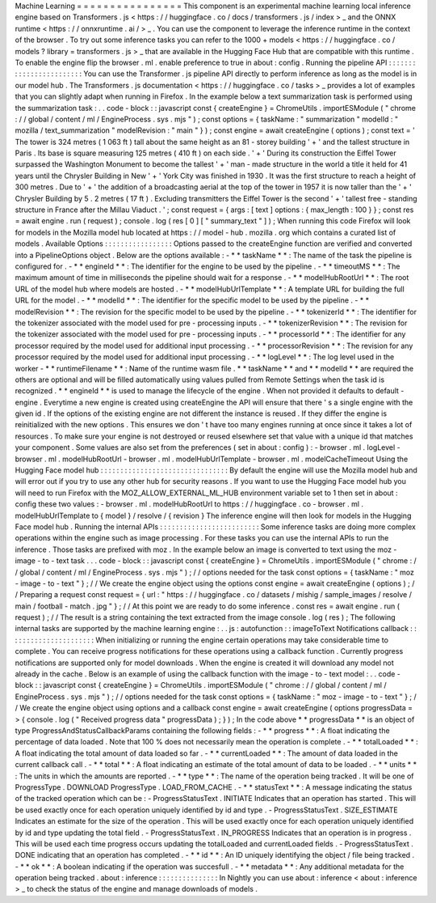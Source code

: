 Machine
Learning
=
=
=
=
=
=
=
=
=
=
=
=
=
=
=
=
This
component
is
an
experimental
machine
learning
local
inference
engine
based
on
Transformers
.
js
<
https
:
/
/
huggingface
.
co
/
docs
/
transformers
.
js
/
index
>
_
and
the
ONNX
runtime
<
https
:
/
/
onnxruntime
.
ai
/
>
_
.
You
can
use
the
component
to
leverage
the
inference
runtime
in
the
context
of
the
browser
.
To
try
out
some
inference
tasks
you
can
refer
to
the
1000
+
models
<
https
:
/
/
huggingface
.
co
/
models
?
library
=
transformers
.
js
>
_
that
are
available
in
the
Hugging
Face
Hub
that
are
compatible
with
this
runtime
.
To
enable
the
engine
flip
the
browser
.
ml
.
enable
preference
to
true
in
about
:
config
.
Running
the
pipeline
API
:
:
:
:
:
:
:
:
:
:
:
:
:
:
:
:
:
:
:
:
:
:
:
:
You
can
use
the
Transformer
.
js
pipeline
API
directly
to
perform
inference
as
long
as
the
model
is
in
our
model
hub
.
The
Transformers
.
js
documentation
<
https
:
/
/
huggingface
.
co
/
tasks
>
_
provides
a
lot
of
examples
that
you
can
slightly
adapt
when
running
in
Firefox
.
In
the
example
below
a
text
summarization
task
is
performed
using
the
summarization
task
:
.
.
code
-
block
:
:
javascript
const
{
createEngine
}
=
ChromeUtils
.
importESModule
(
"
chrome
:
/
/
global
/
content
/
ml
/
EngineProcess
.
sys
.
mjs
"
)
;
const
options
=
{
taskName
:
"
summarization
"
modelId
:
"
mozilla
/
text_summarization
"
modelRevision
:
"
main
"
}
)
;
const
engine
=
await
createEngine
(
options
)
;
const
text
=
'
The
tower
is
324
metres
(
1
063
ft
)
tall
about
the
same
height
as
an
81
-
storey
building
'
+
'
and
the
tallest
structure
in
Paris
.
Its
base
is
square
measuring
125
metres
(
410
ft
)
on
each
side
.
'
+
'
During
its
construction
the
Eiffel
Tower
surpassed
the
Washington
Monument
to
become
the
tallest
'
+
'
man
-
made
structure
in
the
world
a
title
it
held
for
41
years
until
the
Chrysler
Building
in
New
'
+
'
York
City
was
finished
in
1930
.
It
was
the
first
structure
to
reach
a
height
of
300
metres
.
Due
to
'
+
'
the
addition
of
a
broadcasting
aerial
at
the
top
of
the
tower
in
1957
it
is
now
taller
than
the
'
+
'
Chrysler
Building
by
5
.
2
metres
(
17
ft
)
.
Excluding
transmitters
the
Eiffel
Tower
is
the
second
'
+
'
tallest
free
-
standing
structure
in
France
after
the
Millau
Viaduct
.
'
;
const
request
=
{
args
:
[
text
]
options
:
{
max_length
:
100
}
}
;
const
res
=
await
engine
.
run
(
request
)
;
console
.
log
(
res
[
0
]
[
"
summary_text
"
]
)
;
When
running
this
code
Firefox
will
look
for
models
in
the
Mozilla
model
hub
located
at
https
:
/
/
model
-
hub
.
mozilla
.
org
which
contains
a
curated
list
of
models
.
Available
Options
:
:
:
:
:
:
:
:
:
:
:
:
:
:
:
:
:
Options
passed
to
the
createEngine
function
are
verified
and
converted
into
a
PipelineOptions
object
.
Below
are
the
options
available
:
-
*
*
taskName
*
*
:
The
name
of
the
task
the
pipeline
is
configured
for
.
-
*
*
engineId
*
*
:
The
identifier
for
the
engine
to
be
used
by
the
pipeline
.
-
*
*
timeoutMS
*
*
:
The
maximum
amount
of
time
in
milliseconds
the
pipeline
should
wait
for
a
response
.
-
*
*
modelHubRootUrl
*
*
:
The
root
URL
of
the
model
hub
where
models
are
hosted
.
-
*
*
modelHubUrlTemplate
*
*
:
A
template
URL
for
building
the
full
URL
for
the
model
.
-
*
*
modelId
*
*
:
The
identifier
for
the
specific
model
to
be
used
by
the
pipeline
.
-
*
*
modelRevision
*
*
:
The
revision
for
the
specific
model
to
be
used
by
the
pipeline
.
-
*
*
tokenizerId
*
*
:
The
identifier
for
the
tokenizer
associated
with
the
model
used
for
pre
-
processing
inputs
.
-
*
*
tokenizerRevision
*
*
:
The
revision
for
the
tokenizer
associated
with
the
model
used
for
pre
-
processing
inputs
.
-
*
*
processorId
*
*
:
The
identifier
for
any
processor
required
by
the
model
used
for
additional
input
processing
.
-
*
*
processorRevision
*
*
:
The
revision
for
any
processor
required
by
the
model
used
for
additional
input
processing
.
-
*
*
logLevel
*
*
:
The
log
level
used
in
the
worker
-
*
*
runtimeFilename
*
*
:
Name
of
the
runtime
wasm
file
.
*
*
taskName
*
*
and
*
*
modelId
*
*
are
required
the
others
are
optional
and
will
be
filled
automatically
using
values
pulled
from
Remote
Settings
when
the
task
id
is
recognized
.
*
*
engineId
*
*
is
used
to
manage
the
lifecycle
of
the
engine
.
When
not
provided
it
defaults
to
default
-
engine
.
Everytime
a
new
engine
is
created
using
createEngine
the
API
will
ensure
that
there
'
s
a
single
engine
with
the
given
id
.
If
the
options
of
the
existing
engine
are
not
different
the
instance
is
reused
.
If
they
differ
the
engine
is
reinitialized
with
the
new
options
.
This
ensures
we
don
'
t
have
too
many
engines
running
at
once
since
it
takes
a
lot
of
resources
.
To
make
sure
your
engine
is
not
destroyed
or
reused
elsewhere
set
that
value
with
a
unique
id
that
matches
your
component
.
Some
values
are
also
set
from
the
preferences
(
set
in
about
:
config
)
:
-
browser
.
ml
.
logLevel
-
browser
.
ml
.
modelHubRootUrl
-
browser
.
ml
.
modelHubUrlTemplate
-
browser
.
ml
.
modelCacheTimeout
Using
the
Hugging
Face
model
hub
:
:
:
:
:
:
:
:
:
:
:
:
:
:
:
:
:
:
:
:
:
:
:
:
:
:
:
:
:
:
:
:
By
default
the
engine
will
use
the
Mozilla
model
hub
and
will
error
out
if
you
try
to
use
any
other
hub
for
security
reasons
.
If
you
want
to
use
the
Hugging
Face
model
hub
you
will
need
to
run
Firefox
with
the
MOZ_ALLOW_EXTERNAL_ML_HUB
environment
variable
set
to
1
then
set
in
about
:
config
these
two
values
:
-
browser
.
ml
.
modelHubRootUrl
to
https
:
/
/
huggingface
.
co
-
browser
.
ml
.
modelHubUrlTemplate
to
{
model
}
/
resolve
/
{
revision
}
The
inference
engine
will
then
look
for
models
in
the
Hugging
Face
model
hub
.
Running
the
internal
APIs
:
:
:
:
:
:
:
:
:
:
:
:
:
:
:
:
:
:
:
:
:
:
:
:
:
Some
inference
tasks
are
doing
more
complex
operations
within
the
engine
such
as
image
processing
.
For
these
tasks
you
can
use
the
internal
APIs
to
run
the
inference
.
Those
tasks
are
prefixed
with
moz
.
In
the
example
below
an
image
is
converted
to
text
using
the
moz
-
image
-
to
-
text
task
.
.
.
code
-
block
:
:
javascript
const
{
createEngine
}
=
ChromeUtils
.
importESModule
(
"
chrome
:
/
/
global
/
content
/
ml
/
EngineProcess
.
sys
.
mjs
"
)
;
/
/
options
needed
for
the
task
const
options
=
{
taskName
:
"
moz
-
image
-
to
-
text
"
}
;
/
/
We
create
the
engine
object
using
the
options
const
engine
=
await
createEngine
(
options
)
;
/
/
Preparing
a
request
const
request
=
{
url
:
"
https
:
/
/
huggingface
.
co
/
datasets
/
mishig
/
sample_images
/
resolve
/
main
/
football
-
match
.
jpg
"
}
;
/
/
At
this
point
we
are
ready
to
do
some
inference
.
const
res
=
await
engine
.
run
(
request
)
;
/
/
The
result
is
a
string
containing
the
text
extracted
from
the
image
console
.
log
(
res
)
;
The
following
internal
tasks
are
supported
by
the
machine
learning
engine
:
.
.
js
:
autofunction
:
:
imageToText
Notifications
callback
:
:
:
:
:
:
:
:
:
:
:
:
:
:
:
:
:
:
:
:
:
:
When
initializing
or
running
the
engine
certain
operations
may
take
considerable
time
to
complete
.
You
can
receive
progress
notifications
for
these
operations
using
a
callback
function
.
Currently
progress
notifications
are
supported
only
for
model
downloads
.
When
the
engine
is
created
it
will
download
any
model
not
already
in
the
cache
.
Below
is
an
example
of
using
the
callback
function
with
the
image
-
to
-
text
model
:
.
.
code
-
block
:
:
javascript
const
{
createEngine
}
=
ChromeUtils
.
importESModule
(
"
chrome
:
/
/
global
/
content
/
ml
/
EngineProcess
.
sys
.
mjs
"
)
;
/
/
options
needed
for
the
task
const
options
=
{
taskName
:
"
moz
-
image
-
to
-
text
"
}
;
/
/
We
create
the
engine
object
using
options
and
a
callback
const
engine
=
await
createEngine
(
options
progressData
=
>
{
console
.
log
(
"
Received
progress
data
"
progressData
)
;
}
)
;
In
the
code
above
*
*
progressData
*
*
is
an
object
of
type
ProgressAndStatusCallbackParams
containing
the
following
fields
:
-
*
*
progress
*
*
:
A
float
indicating
the
percentage
of
data
loaded
.
Note
that
100
%
does
not
necessarily
mean
the
operation
is
complete
.
-
*
*
totalLoaded
*
*
:
A
float
indicating
the
total
amount
of
data
loaded
so
far
.
-
*
*
currentLoaded
*
*
:
The
amount
of
data
loaded
in
the
current
callback
call
.
-
*
*
total
*
*
:
A
float
indicating
an
estimate
of
the
total
amount
of
data
to
be
loaded
.
-
*
*
units
*
*
:
The
units
in
which
the
amounts
are
reported
.
-
*
*
type
*
*
:
The
name
of
the
operation
being
tracked
.
It
will
be
one
of
ProgressType
.
DOWNLOAD
ProgressType
.
LOAD_FROM_CACHE
.
-
*
*
statusText
*
*
:
A
message
indicating
the
status
of
the
tracked
operation
which
can
be
:
-
ProgressStatusText
.
INITIATE
Indicates
that
an
operation
has
started
.
This
will
be
used
exactly
once
for
each
operation
uniquely
identified
by
id
and
type
.
-
ProgressStatusText
.
SIZE_ESTIMATE
Indicates
an
estimate
for
the
size
of
the
operation
.
This
will
be
used
exactly
once
for
each
operation
uniquely
identified
by
id
and
type
updating
the
total
field
.
-
ProgressStatusText
.
IN_PROGRESS
Indicates
that
an
operation
is
in
progress
.
This
will
be
used
each
time
progress
occurs
updating
the
totalLoaded
and
currentLoaded
fields
.
-
ProgressStatusText
.
DONE
indicating
that
an
operation
has
completed
.
-
*
*
id
*
*
:
An
ID
uniquely
identifying
the
object
/
file
being
tracked
.
-
*
*
ok
*
*
:
A
boolean
indicating
if
the
operation
was
succesfull
.
-
*
*
metadata
*
*
:
Any
additional
metadata
for
the
operation
being
tracked
.
about
:
inference
:
:
:
:
:
:
:
:
:
:
:
:
:
:
:
In
Nightly
you
can
use
about
:
inference
<
about
:
inference
>
_
to
check
the
status
of
the
engine
and
manage
downloads
of
models
.
